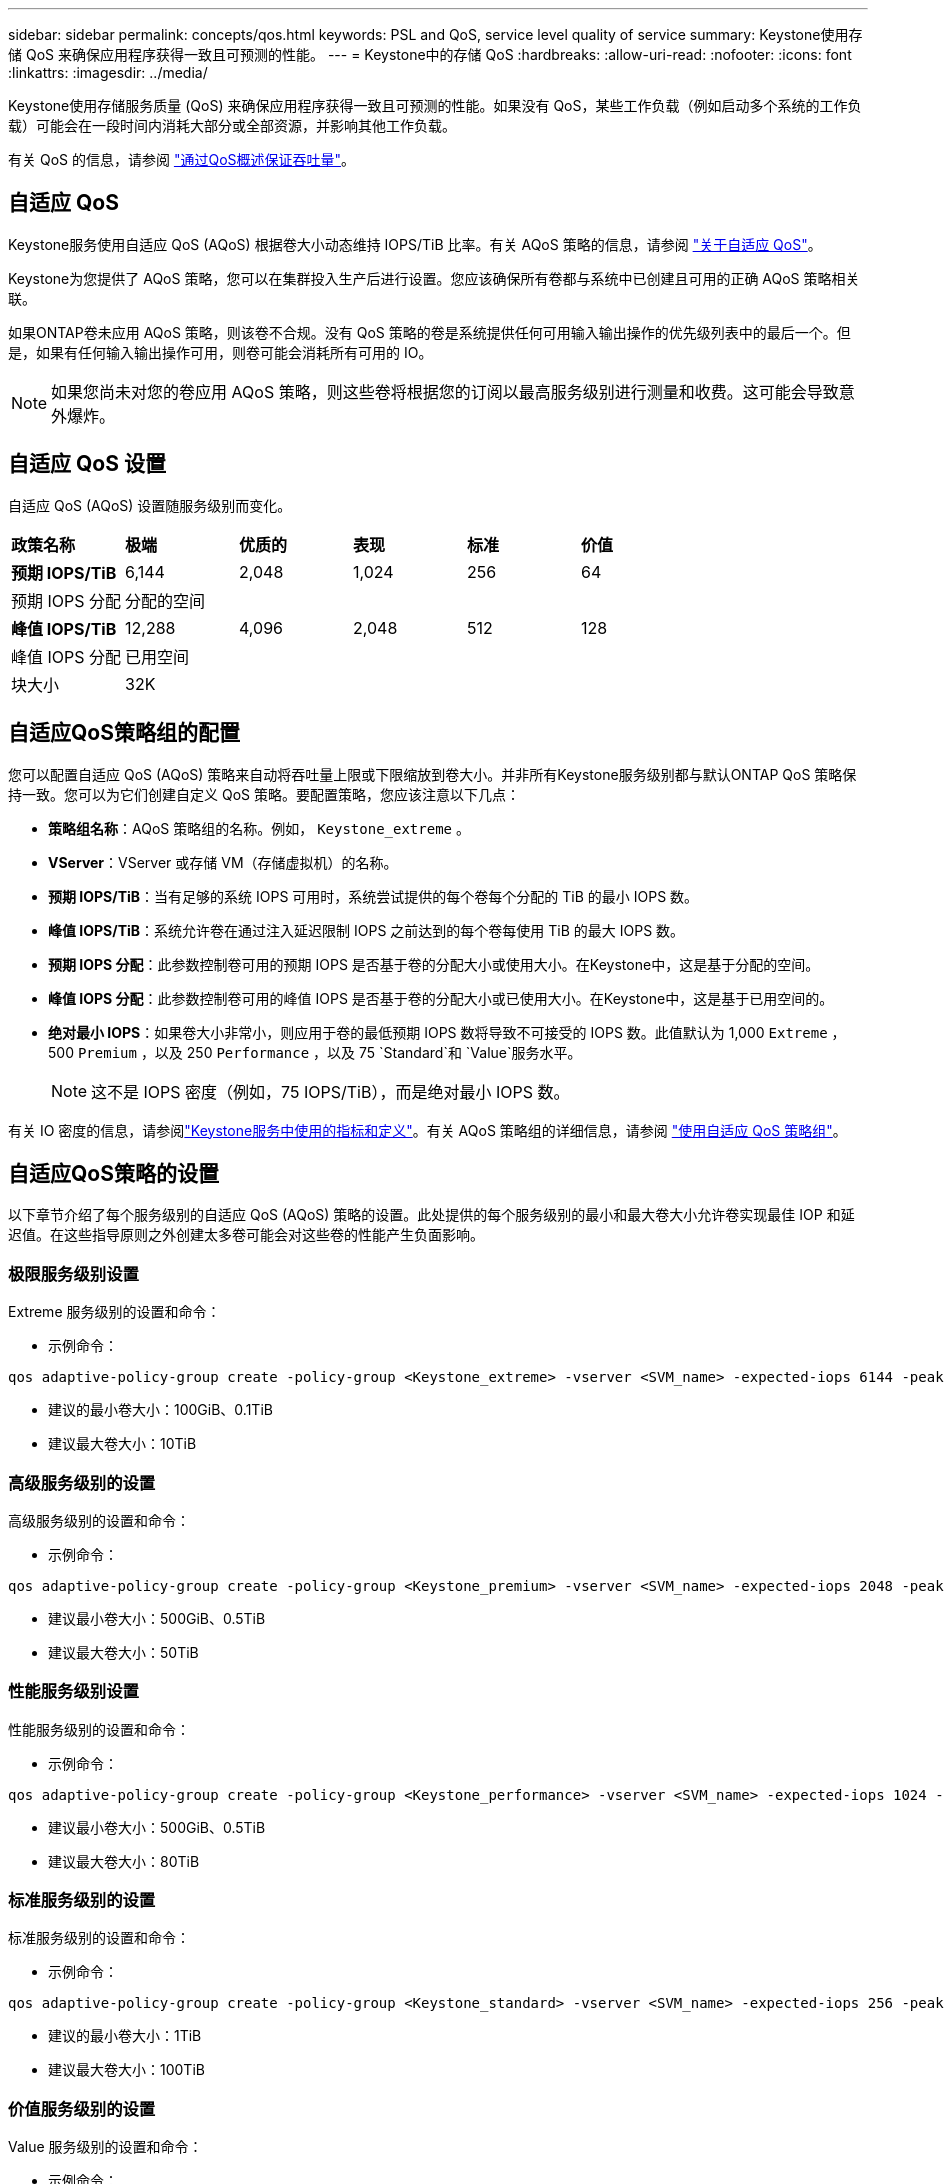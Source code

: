 ---
sidebar: sidebar 
permalink: concepts/qos.html 
keywords: PSL and QoS, service level quality of service 
summary: Keystone使用存储 QoS 来确保应用程序获得一致且可预测的性能。 
---
= Keystone中的存储 QoS
:hardbreaks:
:allow-uri-read: 
:nofooter: 
:icons: font
:linkattrs: 
:imagesdir: ../media/


[role="lead"]
Keystone使用存储服务质量 (QoS) 来确保应用程序获得一致且可预测的性能。如果没有 QoS，某些工作负载（例如启动多个系统的工作负载）可能会在一段时间内消耗大部分或全部资源，并影响其他工作负载。

有关 QoS 的信息，请参阅 https://docs.netapp.com/us-en/ontap/performance-admin/guarantee-throughput-qos-task.html["通过QoS概述保证吞吐量"^]。



== 自适应 QoS

Keystone服务使用自适应 QoS (AQoS) 根据卷大小动态维持 IOPS/TiB 比率。有关 AQoS 策略的信息，请参阅 https://docs.netapp.com/us-en/ontap/performance-admin/guarantee-throughput-qos-task.html#about-adaptive-qos["关于自适应 QoS"^]。

Keystone为您提供了 AQoS 策略，您可以在集群投入生产后进行设置。您应该确保所有卷都与系统中已创建且可用的正确 AQoS 策略相关联。

如果ONTAP卷未应用 AQoS 策略，则该卷不合规。没有 QoS 策略的卷是系统提供任何可用输入输出操作的优先级列表中的最后一个。但是，如果有任何输入输出操作可用，则卷可能会消耗所有可用的 IO。


NOTE: 如果您尚未对您的卷应用 AQoS 策略，则这些卷将根据您的订阅以最高服务级别进行测量和收费。这可能会导致意外爆炸。



== 自适应 QoS 设置

自适应 QoS (AQoS) 设置随服务级别而变化。

|===


| *政策名称* | *极端* | *优质的* | *表现* | *标准* | *价值* 


| *预期 IOPS/TiB* | 6,144 | 2,048 | 1,024 | 256 | 64 


| 预期 IOPS 分配 5+| 分配的空间 


| *峰值 IOPS/TiB* | 12,288 | 4,096 | 2,048 | 512 | 128 


| 峰值 IOPS 分配 5+| 已用空间 


| 块大小 5+| 32K 
|===


== 自适应QoS策略组的配置

您可以配置自适应 QoS (AQoS) 策略来自动将吞吐量上限或下限缩放到卷大小。并非所有Keystone服务级别都与默认ONTAP QoS 策略保持一致。您可以为它们创建自定义 QoS 策略。要配置策略，您应该注意以下几点：

* *策略组名称*：AQoS 策略组的名称。例如，  `Keystone_extreme` 。
* *VServer*：VServer 或存储 VM（存储虚拟机）的名称。
* *预期 IOPS/TiB*：当有足够的系统 IOPS 可用时，系统尝试提供的每个卷每个分配的 TiB 的最小 IOPS 数。
* *峰值 IOPS/TiB*：系统允许卷在通过注入延迟限制 IOPS 之前达到的每个卷每使用 TiB 的最大 IOPS 数。
* *预期 IOPS 分配*：此参数控制卷可用的预期 IOPS 是否基于卷的分配大小或使用大小。在Keystone中，这是基于分配的空间。
* *峰值 IOPS 分配*：此参数控制卷可用的峰值 IOPS 是否基于卷的分配大小或已使用大小。在Keystone中，这是基于已用空间的。
* *绝对最小 IOPS*：如果卷大小非常小，则应用于卷的最低预期 IOPS 数将导致不可接受的 IOPS 数。此值默认为 1,000 `Extreme` ，500 `Premium` ，以及 250 `Performance` ，以及 75 `Standard`和 `Value`服务水平。
+

NOTE: 这不是 IOPS 密度（例如，75 IOPS/TiB），而是绝对最小 IOPS 数。



有关 IO 密度的信息，请参阅link:../concepts/metrics.html["Keystone服务中使用的指标和定义"]。有关 AQoS 策略组的详细信息，请参阅 https://docs.netapp.com/us-en/ontap/performance-admin/adaptive-qos-policy-groups-task.html["使用自适应 QoS 策略组"^]。



== 自适应QoS策略的设置

以下章节介绍了每个服务级别的自适应 QoS (AQoS) 策略的设置。此处提供的每个服务级别的最小和最大卷大小允许卷实现最佳 IOP 和延迟值。在这些指导原则之外创建太多卷可能会对这些卷的性能产生负面影响。



=== 极限服务级别设置

Extreme 服务级别的设置和命令：

* 示例命令：


....
qos adaptive-policy-group create -policy-group <Keystone_extreme> -vserver <SVM_name> -expected-iops 6144 -peak-iops 12288 -expected-iops-allocation allocated-space -peak-iops-allocation used-space -block-size 32K -absolute-min-iops 1000
....
* 建议的最小卷大小：100GiB、0.1TiB
* 建议最大卷大小：10TiB




=== 高级服务级别的设置

高级服务级别的设置和命令：

* 示例命令：


....
qos adaptive-policy-group create -policy-group <Keystone_premium> -vserver <SVM_name> -expected-iops 2048 -peak-iops 4096 -expected-iops-allocation allocated-space -peak-iops-allocation used-space -block-size 32K -absolute-min-iops 500
....
* 建议最小卷大小：500GiB、0.5TiB
* 建议最大卷大小：50TiB




=== 性能服务级别设置

性能服务级别的设置和命令：

* 示例命令：


....
qos adaptive-policy-group create -policy-group <Keystone_performance> -vserver <SVM_name> -expected-iops 1024 -peak-iops 2048 -expected-iops-allocation allocated-space -peak-iops-allocation used-space -block-size 32K -absolute-min-iops 250
....
* 建议最小卷大小：500GiB、0.5TiB
* 建议最大卷大小：80TiB




=== 标准服务级别的设置

标准服务级别的设置和命令：

* 示例命令：


....
qos adaptive-policy-group create -policy-group <Keystone_standard> -vserver <SVM_name> -expected-iops 256 -peak-iops 512 -expected-iops-allocation allocated-space -peak-iops-allocation used-space -block-size 32K -absolute-min-iops 75
....
* 建议的最小卷大小：1TiB
* 建议最大卷大小：100TiB




=== 价值服务级别的设置

Value 服务级别的设置和命令：

* 示例命令：


....
qos adaptive-policy-group create -policy-group <Keystone_value> -vserver <SVM_name> -expected-iops 64 -peak-iops 128 -expected-iops-allocation allocated-space -peak-iops-allocation used-space -block-size 32K -absolute-min-iops 75
....
* 建议的最小卷大小：1TiB
* 建议最大卷大小：100TiB




== 块大小计算

在使用这些设置计算块大小之前，请注意以下几点：

* IOPS/TiB = MBps/TiB 除以（块大小 * 1024）
* 块大小以 KB/IO 为单位
* TiB = 1024GiB； GiB = 1024MiB； MiB = 1024KiB； KiB = 1024 字节；根据基数 2
* TB = 1000GB；GB = 1000MB；MB = 1000KB；KB = 1000Bytes；以 10 为基数


.样本块大小计算
例如，计算服务级别的吞吐量 `Extreme`服务水平：

* 最大 IOPS：12,288
* 每个 I/O 的块大小：32KB
* 最大吞吐量 = (12288 * 32 * 1024) / (1024*1024) = 384MBps/TiB


如果某个卷有 700GiB 的逻辑使用数据，则可用吞吐量将为：

`Maximum throughput = 384 * 0.7 = 268.8MBps`
